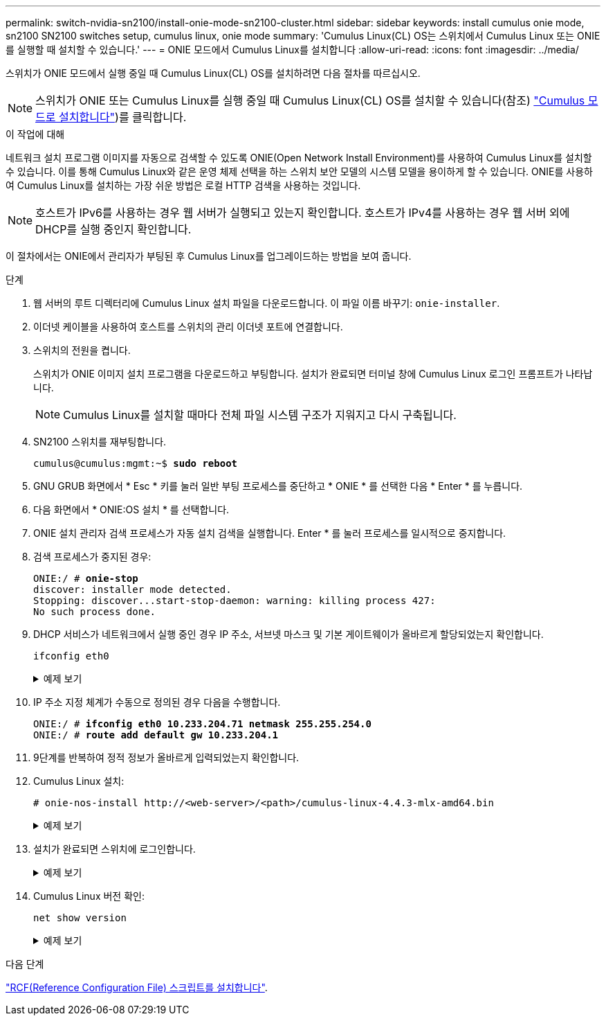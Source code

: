 ---
permalink: switch-nvidia-sn2100/install-onie-mode-sn2100-cluster.html 
sidebar: sidebar 
keywords: install cumulus onie mode, sn2100 SN2100 switches setup, cumulus linux, onie mode 
summary: 'Cumulus Linux(CL) OS는 스위치에서 Cumulus Linux 또는 ONIE를 실행할 때 설치할 수 있습니다.' 
---
= ONIE 모드에서 Cumulus Linux를 설치합니다
:allow-uri-read: 
:icons: font
:imagesdir: ../media/


[role="lead"]
스위치가 ONIE 모드에서 실행 중일 때 Cumulus Linux(CL) OS를 설치하려면 다음 절차를 따르십시오.


NOTE: 스위치가 ONIE 또는 Cumulus Linux를 실행 중일 때 Cumulus Linux(CL) OS를 설치할 수 있습니다(참조) link:install-cumulus-mode-sn2100-cluster.html["Cumulus 모드로 설치합니다"])를 클릭합니다.

.이 작업에 대해
네트워크 설치 프로그램 이미지를 자동으로 검색할 수 있도록 ONIE(Open Network Install Environment)를 사용하여 Cumulus Linux를 설치할 수 있습니다. 이를 통해 Cumulus Linux와 같은 운영 체제 선택을 하는 스위치 보안 모델의 시스템 모델을 용이하게 할 수 있습니다. ONIE를 사용하여 Cumulus Linux를 설치하는 가장 쉬운 방법은 로컬 HTTP 검색을 사용하는 것입니다.


NOTE: 호스트가 IPv6를 사용하는 경우 웹 서버가 실행되고 있는지 확인합니다. 호스트가 IPv4를 사용하는 경우 웹 서버 외에 DHCP를 실행 중인지 확인합니다.

이 절차에서는 ONIE에서 관리자가 부팅된 후 Cumulus Linux를 업그레이드하는 방법을 보여 줍니다.

.단계
. 웹 서버의 루트 디렉터리에 Cumulus Linux 설치 파일을 다운로드합니다. 이 파일 이름 바꾸기: `onie-installer`.
. 이더넷 케이블을 사용하여 호스트를 스위치의 관리 이더넷 포트에 연결합니다.
. 스위치의 전원을 켭니다.
+
스위치가 ONIE 이미지 설치 프로그램을 다운로드하고 부팅합니다. 설치가 완료되면 터미널 창에 Cumulus Linux 로그인 프롬프트가 나타납니다.

+

NOTE: Cumulus Linux를 설치할 때마다 전체 파일 시스템 구조가 지워지고 다시 구축됩니다.

. SN2100 스위치를 재부팅합니다.
+
[listing, subs="+quotes"]
----
cumulus@cumulus:mgmt:~$ *sudo reboot*
----
. GNU GRUB 화면에서 * Esc * 키를 눌러 일반 부팅 프로세스를 중단하고 * ONIE * 를 선택한 다음 * Enter * 를 누릅니다.
. 다음 화면에서 * ONIE:OS 설치 * 를 선택합니다.
. ONIE 설치 관리자 검색 프로세스가 자동 설치 검색을 실행합니다. Enter * 를 눌러 프로세스를 일시적으로 중지합니다.
. 검색 프로세스가 중지된 경우:
+
[listing, subs="+quotes"]
----
ONIE:/ # *onie-stop*
discover: installer mode detected.
Stopping: discover...start-stop-daemon: warning: killing process 427:
No such process done.
----
. DHCP 서비스가 네트워크에서 실행 중인 경우 IP 주소, 서브넷 마스크 및 기본 게이트웨이가 올바르게 할당되었는지 확인합니다.
+
`ifconfig eth0`

+
.예제 보기
[%collapsible]
====
[listing, subs="+quotes"]
----
ONIE:/ # *ifconfig eth0*
eth0   Link encap:Ethernet  HWaddr B8:CE:F6:19:1D:F6
       inet addr:10.233.204.71  Bcast:10.233.205.255  Mask:255.255.254.0
       inet6 addr: fe80::bace:f6ff:fe19:1df6/64 Scope:Link
       UP BROADCAST RUNNING MULTICAST  MTU:1500  Metric:1
       RX packets:21344 errors:0 dropped:2135 overruns:0 frame:0
       TX packets:3500 errors:0 dropped:0 overruns:0 carrier:0
       collisions:0 txqueuelen:1000
       RX bytes:6119398 (5.8 MiB)  TX bytes:472975 (461.8 KiB)
       Memory:dfc00000-dfc1ffff

ONIE:/ # *route*
Kernel IP routing table
Destination     Gateway         Genmask         Flags Metric Ref    Use Iface

default         10.233.204.1    0.0.0.0         UG    0      0      0   eth0
10.233.204.0    *               255.255.254.0   U     0      0      0   eth0
----
====
. IP 주소 지정 체계가 수동으로 정의된 경우 다음을 수행합니다.
+
[listing, subs="+quotes"]
----
ONIE:/ # *ifconfig eth0 10.233.204.71 netmask 255.255.254.0*
ONIE:/ # *route add default gw 10.233.204.1*
----
. 9단계를 반복하여 정적 정보가 올바르게 입력되었는지 확인합니다.
. Cumulus Linux 설치:
+
[listing]
----
# onie-nos-install http://<web-server>/<path>/cumulus-linux-4.4.3-mlx-amd64.bin
----
+
.예제 보기
[%collapsible]
====
[listing, subs="+quotes"]
----
ONIE:/ # *route*

  Kernel IP routing table

  ONIE:/ # *onie-nos-install http://_<web-server>/<path>_/cumulus-linux-4.4.3-mlx-amd64.bin*

  Stopping: discover... done.
  Info: Attempting http://10.60.132.97/x/eng/testbedN,svl/nic/files/cumulus-linux-4.4.3-mlx-amd64.bin ...
  Connecting to 10.60.132.97 (10.60.132.97:80)
  installer            100% |*******************************|   552M  0:00:00 ETA
  ...
  ...
----
====
. 설치가 완료되면 스위치에 로그인합니다.
+
.예제 보기
[%collapsible]
====
[listing, subs="+quotes"]
----
cumulus login: *cumulus*
Password: *cumulus*
You are required to change your password immediately (administrator enforced)
Changing password for cumulus.
Current password: *cumulus*
New password: *<new_password>*
Retype new password: *<new_password>*
----
====
. Cumulus Linux 버전 확인:
+
`net show version`

+
.예제 보기
[%collapsible]
====
[listing, subs="+quotes"]
----
cumulus@cumulus:mgmt:~$ *net show version*
NCLU_VERSION=1.0-cl4.4.3u4
DISTRIB_ID="Cumulus Linux"
DISTRIB_RELEASE=*4.4.3*
DISTRIB_DESCRIPTION=*"Cumulus Linux 4.4.3”*
----
====


.다음 단계
link:install-rcf-sn2100-cluster.html["RCF(Reference Configuration File) 스크립트를 설치합니다"].
